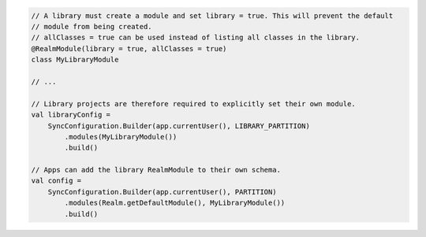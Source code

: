 .. code-block:: kotlin

   // A library must create a module and set library = true. This will prevent the default
   // module from being created.
   // allClasses = true can be used instead of listing all classes in the library.
   @RealmModule(library = true, allClasses = true)
   class MyLibraryModule

   // ...

   // Library projects are therefore required to explicitly set their own module.
   val libraryConfig =
       SyncConfiguration.Builder(app.currentUser(), LIBRARY_PARTITION)
           .modules(MyLibraryModule())
           .build()

   // Apps can add the library RealmModule to their own schema.
   val config =
       SyncConfiguration.Builder(app.currentUser(), PARTITION)
           .modules(Realm.getDefaultModule(), MyLibraryModule())
           .build()
